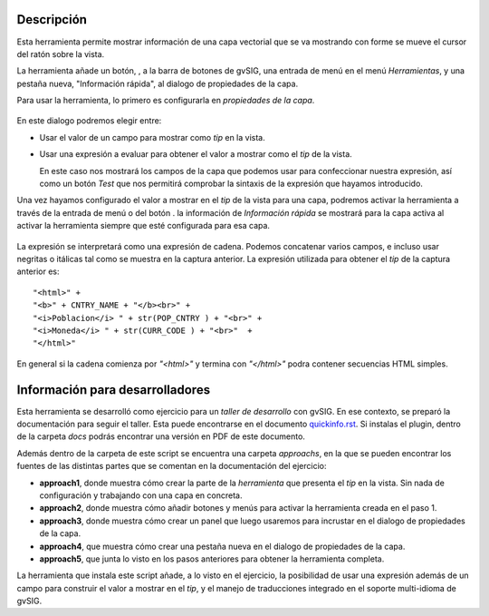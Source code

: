 
Descripción
================

Esta herramienta permite mostrar información de una capa vectorial que se va
mostrando con forme se mueve el cursor del ratón sobre la vista.

La herramienta añade un botón, |toolbaricon|, a la barra de botones de gvSIG, una
entrada de menú en el menú *Herramientas*, y una pestaña nueva, "Información rápida",
al dialogo de propiedades de la capa.

.. |toolbaricon| image:: images/quickinfo.png

Para usar la herramienta, lo primero es configurarla en *propiedades de la capa*.

.. figure::  docs/layer-properties.png
   :align:   center

En este dialogo podremos elegir entre:

- Usar el valor de un campo para mostrar como *tip* en la vista.

- Usar una expresión a evaluar para obtener el valor a mostrar como el *tip* de la vista.

  En este caso nos mostrará los campos de la capa que podemos usar para confeccionar
  nuestra expresión, así como un botón *Test* que nos permitirá comprobar la sintaxis
  de la expresión que hayamos introducido.

Una vez hayamos configurado el valor a mostrar en el *tip* de la vista para una capa,
podremos activar la herramienta a través de la entrada de menú o del botón |toolbaricon|.
la información de *Información rápida* se mostrará para la capa activa al activar la
herramienta siempre que esté configurada para esa capa.

.. figure::  docs/view-quickinfo-tool.png
   :align:   center

La expresión se interpretará como una expresión de cadena. Podemos concatenar varios campos,
e incluso usar negritas o itálicas tal como se muestra en la captura anterior. La expresión
utilizada para obtener el *tip* de la captura anterior es::

  "<html>" +
  "<b>" + CNTRY_NAME + "</b><br>" +
  "<i>Poblacion</i> " + str(POP_CNTRY ) + "<br>" +
  "<i>Moneda</i> " + str(CURR_CODE ) + "<br>"  +
  "</html>"

En general si la cadena comienza por *"<html>"* y termina con *"</html>"* podra contener
secuencias HTML simples.

Información para desarrolladores
===================================

Esta herramienta se desarrolló como ejercicio para un *taller de desarrollo* con
gvSIG. En ese contexto, se preparó la documentación para seguir el taller. Esta
puede encontrarse en el documento `quickinfo.rst <docs/quickinfo.html>`_. Si instalas
el plugin, dentro de la carpeta *docs* podrás encontrar una versión en PDF de este documento.

Además dentro de la carpeta de este script se encuentra una carpeta *approachs*, en
la que se pueden encontrar los fuentes de las distintas partes que se comentan en
la documentación del ejercicio:

- **approach1**, donde muestra cómo crear la parte de la *herramienta* que
  presenta el *tip* en la vista. Sin nada de configuración y trabajando con
  una capa en concreta.

- **approach2**, donde muestra cómo añadir botones y menús para activar
  la herramienta creada en el paso 1.

- **approach3**, donde muestra cómo crear un panel que luego
  usaremos para incrustar en el dialogo de propiedades de la capa.

- **approach4**, que muestra cómo crear una pestaña nueva en el dialogo
  de propiedades de la capa.

- **approach5**, que junta lo visto en los pasos anteriores para
  obtener la herramienta completa.

La herramienta que instala este script añade, a lo visto en el ejercicio,
la posibilidad de usar una expresión además de un campo para construir
el valor a mostrar en el *tip*, y el manejo de traducciones integrado
en el soporte multi-idioma de gvSIG.
